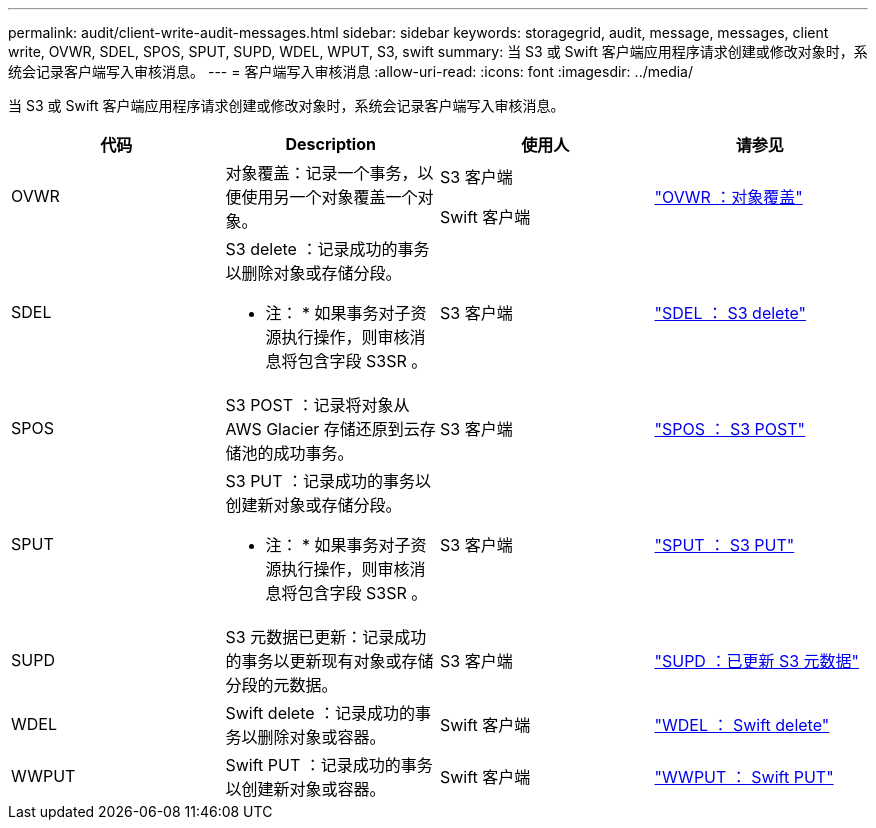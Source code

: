 ---
permalink: audit/client-write-audit-messages.html 
sidebar: sidebar 
keywords: storagegrid, audit, message, messages, client write, OVWR, SDEL, SPOS, SPUT, SUPD, WDEL, WPUT, S3, swift 
summary: 当 S3 或 Swift 客户端应用程序请求创建或修改对象时，系统会记录客户端写入审核消息。 
---
= 客户端写入审核消息
:allow-uri-read: 
:icons: font
:imagesdir: ../media/


[role="lead"]
当 S3 或 Swift 客户端应用程序请求创建或修改对象时，系统会记录客户端写入审核消息。

|===
| 代码 | Description | 使用人 | 请参见 


 a| 
OVWR
 a| 
对象覆盖：记录一个事务，以便使用另一个对象覆盖一个对象。
 a| 
S3 客户端

Swift 客户端
 a| 
link:ovwr-object-overwrite.html["OVWR ：对象覆盖"]



 a| 
SDEL
 a| 
S3 delete ：记录成功的事务以删除对象或存储分段。

* 注： * 如果事务对子资源执行操作，则审核消息将包含字段 S3SR 。
 a| 
S3 客户端
 a| 
link:sdel-s3-delete.html["SDEL ： S3 delete"]



 a| 
SPOS
 a| 
S3 POST ：记录将对象从 AWS Glacier 存储还原到云存储池的成功事务。
 a| 
S3 客户端
 a| 
link:spos-s3-post.html["SPOS ： S3 POST"]



 a| 
SPUT
 a| 
S3 PUT ：记录成功的事务以创建新对象或存储分段。

* 注： * 如果事务对子资源执行操作，则审核消息将包含字段 S3SR 。
 a| 
S3 客户端
 a| 
link:sput-s3-put.html["SPUT ： S3 PUT"]



 a| 
SUPD
 a| 
S3 元数据已更新：记录成功的事务以更新现有对象或存储分段的元数据。
 a| 
S3 客户端
 a| 
link:supd-s3-metadata-updated.html["SUPD ：已更新 S3 元数据"]



 a| 
WDEL
 a| 
Swift delete ：记录成功的事务以删除对象或容器。
 a| 
Swift 客户端
 a| 
link:wdel-swift-delete.html["WDEL ： Swift delete"]



 a| 
WWPUT
 a| 
Swift PUT ：记录成功的事务以创建新对象或容器。
 a| 
Swift 客户端
 a| 
link:wput-swift-put.html["WWPUT ： Swift PUT"]

|===